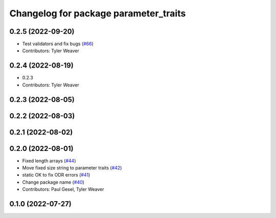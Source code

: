 ^^^^^^^^^^^^^^^^^^^^^^^^^^^^^^^^^^^^^^
Changelog for package parameter_traits
^^^^^^^^^^^^^^^^^^^^^^^^^^^^^^^^^^^^^^

0.2.5 (2022-09-20)
------------------
* Test validators and fix bugs (`#66 <https://github.com/PickNikRobotics/generate_parameter_library/issues/66>`_)
* Contributors: Tyler Weaver

0.2.4 (2022-08-19)
------------------
* 0.2.3
* Contributors: Tyler Weaver

0.2.3 (2022-08-05)
------------------

0.2.2 (2022-08-03)
------------------

0.2.1 (2022-08-02)
------------------

0.2.0 (2022-08-01)
------------------
* Fixed length arrays (`#44 <https://github.com/PickNikRobotics/generate_parameter_library/issues/44>`_)
* Move fixed size string to parameter traits (`#42 <https://github.com/PickNikRobotics/generate_parameter_library/issues/42>`_)
* static OK to fix ODR errors (`#41 <https://github.com/PickNikRobotics/generate_parameter_library/issues/41>`_)
* Change package name (`#40 <https://github.com/PickNikRobotics/generate_parameter_library/issues/40>`_)
* Contributors: Paul Gesel, Tyler Weaver

0.1.0 (2022-07-27)
------------------
